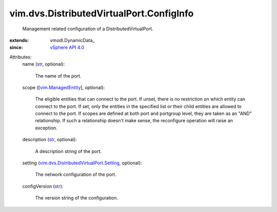 
vim.dvs.DistributedVirtualPort.ConfigInfo
=========================================
  Management related configuration of a DistributedVirtualPort.
:extends: vmodl.DynamicData_
:since: `vSphere API 4.0 <vim/version.rst#vimversionversion5>`_

Attributes:
    name (`str <https://docs.python.org/2/library/stdtypes.html>`_, optional):

       The name of the port.
    scope ([`vim.ManagedEntity <vim/ManagedEntity.rst>`_], optional):

       The eligible entities that can connect to the port. If unset, there is no restriction on which entity can connect to the port. If set, only the entities in the specified list or their child entities are allowed to connect to the port. If scopes are defined at both port and portgroup level, they are taken as an "AND" relationship. If such a relationship doesn't make sense, the reconfigure operation will raise an exception.
    description (`str <https://docs.python.org/2/library/stdtypes.html>`_, optional):

       A description string of the port.
    setting (`vim.dvs.DistributedVirtualPort.Setting <vim/dvs/DistributedVirtualPort/Setting.rst>`_, optional):

       The network configuration of the port.
    configVersion (`str <https://docs.python.org/2/library/stdtypes.html>`_):

       The version string of the configuration.
